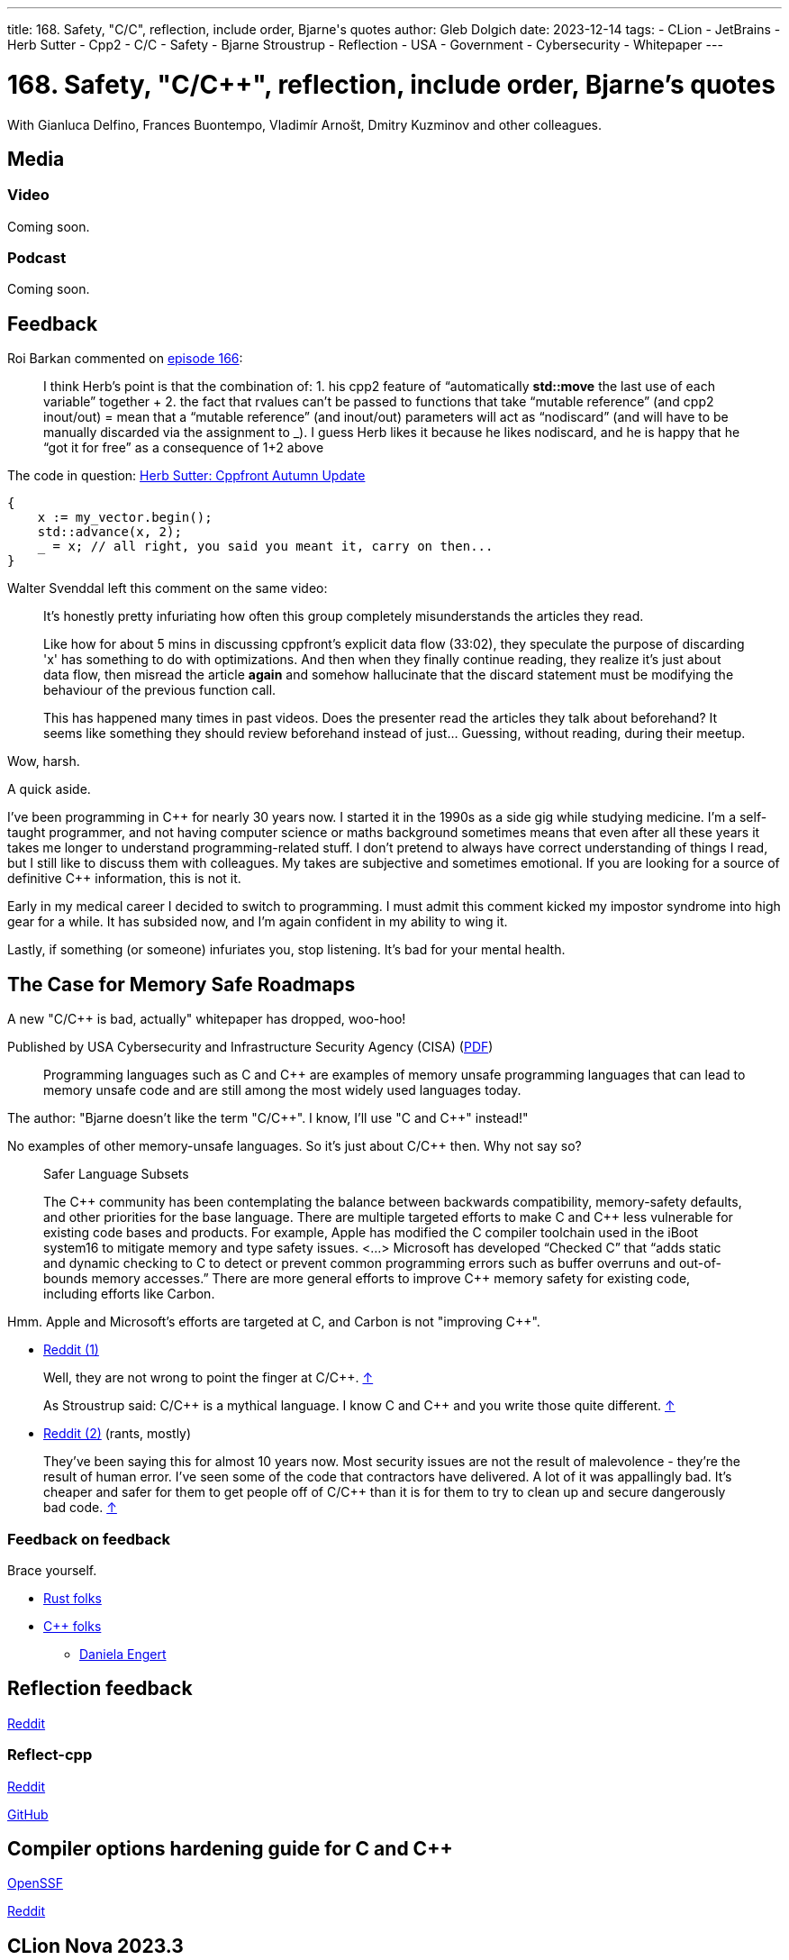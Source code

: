 ---
title: 168. Safety, "C/C++", reflection, include order, Bjarne's quotes
author: Gleb Dolgich
date: 2023-12-14
tags:
    - CLion
    - JetBrains
    - Herb Sutter
    - Cpp2
    - C/C++
    - Safety
    - Bjarne Stroustrup
    - Reflection
    - USA
    - Government
    - Cybersecurity
    - Whitepaper
---

:showtitle:
:toc:

= 168. Safety, "C/C++", reflection, include order, Bjarne's quotes

With Gianluca Delfino, Frances Buontempo, Vladimír Arnošt, Dmitry Kuzminov and other colleagues.

== Media

=== Video

Coming soon.

=== Podcast

Coming soon.

== Feedback

Roi Barkan commented on https://www.youtube.com/attribution_link?a=wfsNN5T2gd56rUVw&u=/watch%3Fv%3D6L3Vk6Zax_w%26lc%3DUgyZsphIRCf3J73YN9V4AaABAg%26feature%3Dem-comments[episode 166]:

____
I think Herb’s point is that the combination of: 1. his cpp2 feature of “automatically **std::move** the last use of each variable” together + 2. the fact that rvalues can’t be passed to functions that take “mutable reference” (and cpp2 inout/out) = mean that a “mutable reference” (and inout/out) parameters will act as “nodiscard” (and will have to be manually discarded via the assignment to _). I guess Herb likes it because he likes nodiscard, and he is happy that he “got it for free” as a consequence of 1+2 above
____

The code in question: https://herbsutter.com/2023/09/28/cppfront-autumn-update/[Herb Sutter: Cppfront Autumn Update]

[source,cpp]
----
{
    x := my_vector.begin();
    std::advance(x, 2);
    _ = x; // all right, you said you meant it, carry on then...
}
----

Walter Svenddal left this comment on the same video:

____
It's honestly pretty infuriating how often this group completely misunderstands the articles they read.

Like how for about 5 mins in discussing cppfront's explicit data flow (33:02), they speculate the purpose of discarding 'x'  has something to do with optimizations. And then when they finally continue reading, they realize it's just about data flow, then misread the article **again** and somehow hallucinate that the discard statement must be modifying the behaviour of the previous function call.

This has happened many times in past videos. Does the presenter read the articles they talk about beforehand? It seems like something they should review beforehand instead of just... Guessing, without reading, during their meetup.
____

Wow, harsh.

A quick aside.

I've been programming in C\++ for nearly 30 years now. I started it in the 1990s as a side gig while studying medicine. I'm a self-taught programmer, and not having computer science or maths background sometimes means that even after all these years it takes me longer to understand programming-related stuff. I don't pretend to always have correct understanding of things I read, but I still like to discuss them with colleagues. My takes are subjective and sometimes emotional. If you are looking for a source of definitive C++ information, this is not it.

Early in my medical career I decided to switch to programming. I must admit this comment kicked my impostor syndrome into high gear for a while. It has subsided now, and I'm again confident in my ability to wing it.

Lastly, if something (or someone) infuriates you, stop listening. It's bad for your mental health.

== The Case for Memory Safe Roadmaps

A new "C/C++ is bad, actually" whitepaper has dropped, woo-hoo!

Published by USA Cybersecurity and Infrastructure Security Agency (CISA) (https://www.cisa.gov/sites/default/files/2023-12/The-Case-for-Memory-Safe-Roadmaps-508c.pdf[PDF])

> Programming languages such as C and C++ are examples of memory unsafe programming
languages that can lead to memory unsafe code and are still among the most widely used
languages today.

The author: "Bjarne doesn't like the term "C/C+\+". I know, I'll use "C and C++" instead!"

No examples of other memory-unsafe languages. So it's just about C/C++ then. Why not say so?

____
Safer Language Subsets

The C\++ community has been contemplating the balance between backwards compatibility, memory-safety defaults, and other priorities for the base language. There are multiple targeted efforts to make C and C++ less vulnerable for existing code bases and products. For example, Apple has modified the C compiler toolchain used in the iBoot system16 to mitigate memory and type safety issues. <...> Microsoft has developed “Checked C” that “adds static and dynamic checking to C to detect or prevent common programming errors such as buffer overruns and out-of-bounds memory accesses.” There are more general efforts to improve C++ memory safety for existing code, including efforts like Carbon.
____

Hmm. Apple and Microsoft's efforts are targeted at C, and Carbon is not "improving C++".

* https://www.reddit.com/r/cpp/comments/18cpelz/the_case_for_memory_safe_roadmaps_cia_fbi_global/[Reddit (1)]

> Well, they are not wrong to point the finger at C/C++. https://www.reddit.com/r/cpp/comments/18cpelz/the_case_for_memory_safe_roadmaps_cia_fbi_global/kcc79ae/[↑]

> As Stroustrup said: C/C\++ is a mythical language. I know C and C++ and you write those quite different. https://www.reddit.com/r/cpp/comments/18cpelz/the_case_for_memory_safe_roadmaps_cia_fbi_global/kcd9vni/[↑]

* https://www.reddit.com/r/programming/comments/18grv9g/the_nsa_advises_move_to_memorysafe_languages/[Reddit (2)] (rants, mostly)

____
They've been saying this for almost 10 years now.
Most security issues are not the result of malevolence - they're the result of human error.
I've seen some of the code that contractors have delivered. A lot of it was appallingly bad.
It's cheaper and safer for them to get people off of C/C++ than it is for them to try to clean up and secure dangerously bad code. https://www.reddit.com/r/programming/comments/18grv9g/the_nsa_advises_move_to_memorysafe_languages/kd2hueo/[↑]
____

=== Feedback on feedback

Brace yourself.

* https://hachyderm.io/@alilleybrinker/111546233275768709[Rust folks]
* https://sfba.social/@dgregor79/111551954160777115[C++ folks]
** https://hachyderm.io/@DanielaKEngert/111549713103814873[Daniela Engert]

== Reflection feedback

https://www.reddit.com/r/cpp/comments/17x1n83/anyone_find_the_proposed_reflection_syntax/[Reddit]

=== Reflect-cpp

https://www.reddit.com/r/cpp/comments/1890jr9/reflectcpp_automatic_field_name_extraction_from/[Reddit]

https://github.com/getml/reflect-cpp[GitHub]

== Compiler options hardening guide for C and C++

https://best.openssf.org/Compiler-Hardening-Guides/Compiler-Options-Hardening-Guide-for-C-and-C++.html[OpenSSF]

https://www.reddit.com/r/cpp/comments/187yrih/compiler_options_hardening_guide_for_c_and_c/[Reddit]

== CLion Nova 2023.3

https://blog.jetbrains.com/clion/2023/11/clion-nova/[JetBrains]

https://www.reddit.com/r/cpp/comments/17rfb3x/new_clion_clion_nova/[Reddit]

Uses ReSharper C++/Rider-based out-of-process language engine. Will be integrated into CLion later.

== Features to remove from C++

https://www.reddit.com/r/cpp/comments/124xbje/reddit/[Reddit]

> C++ is getting more and more complex. The Committee keeps adding new features based on its consensus. Let's remove features based on Reddit's consensus.

https://www.reddit.com/r/cpp/comments/124xbje/reddit/je1rwdb/[rhubarbjin]:

> Everyone agrees that C++ is broken, but no one agrees precisely which parts need fixing ...which just goes to show that **the language isn't broken at all**. It just has a very wide user base with very diverse needs. One coder's boondoggle is another coder's bedrock.

https://www.reddit.com/r/cpp/comments/124xbje/reddit/je1kzqq/[jdehesa]:

> Gotta love how nearly everything suggested in the replies (save for `std::vector<bool>`?) is followed by a reply saying how that feature is actually useful sometimes :) It's too late for C++ now, at this point everyone uses it on their own particular way and every obscure or weird feature has found its place for someone 😄

And we have a winner:

> **The only thing wrong with C\++ is other users of C++.** https://www.reddit.com/r/cpp/comments/124xbje/reddit/je1xpcz/[↑]

See also: https://en.wikipedia.org/wiki/Wikipedia:Chesterton%27s_fence[Chesterton's fence]

== Bjarne Stroustrup Quotes discussed on HackerNews

https://news.ycombinator.com/item?id=38424689[HackerNews]

== Will C++ ever get a standard GUI/2D Graphics library?

https://www.reddit.com/r/cpp/comments/12zqov0/will_c_ever_get_a_standard_gui2d_graphics_library/[Reddit]

== Include order

* https://stackoverflow.com/questions/2762568/c-c-include-header-file-order[StackOverflow]
* https://cplusplus.com/forum/articles/10627/[cplusplus.com]

== From the Web

Q: Name a book that made you cry.
A: "Data Structures and Algorithms in Java"

== Lucid dream startup

Lucid dream startup says engineers can write code in their sleep. Work may never be the same. (https://fortune.com/2023/11/30/lucid-dream-startup-prophetic-headset-prepare-meetings-while-sleeping/[Fortune])

https://tech.slashdot.org/story/23/12/01/1355239/lucid-dream-startup-says-engineers-can-write-code-in-their-sleep[Slashdot]
